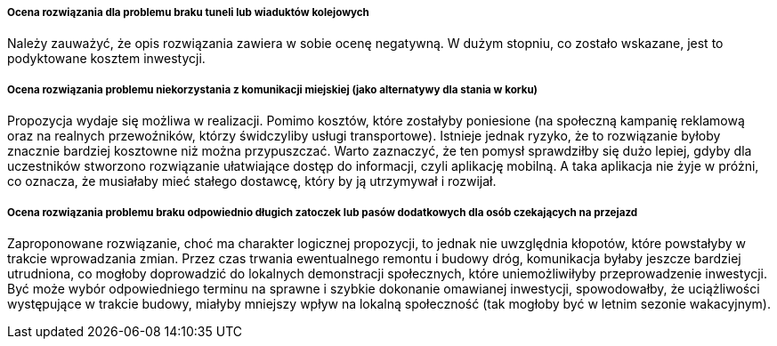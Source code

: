 ===== Ocena rozwiązania dla problemu braku tuneli lub wiaduktów kolejowych
Należy zauważyć, że opis rozwiązania zawiera w sobie ocenę negatywną. W dużym stopniu, co zostało wskazane, 
jest to podyktowane kosztem inwestycji.

===== Ocena rozwiązania problemu niekorzystania z komunikacji miejskiej (jako alternatywy dla stania w korku)
Propozycja wydaje się możliwa w realizacji. Pomimo kosztów, które zostałyby poniesione (na społeczną kampanię reklamową 
oraz na realnych przewoźników, którzy świdczyliby usługi transportowe).
Istnieje jednak ryzyko, że to rozwiązanie byłoby znacznie bardziej kosztowne niż można przypuszczać. 
Warto zaznaczyć, że ten pomysł sprawdziłby się dużo lepiej, gdyby dla uczestników stworzono rozwiązanie ułatwiające dostęp 
do informacji, czyli aplikację mobilną. A taka aplikacja nie żyje w próżni, co oznacza, że musiałaby mieć stałego dostawcę, 
który by ją utrzymywał i rozwijał.

===== Ocena rozwiązania problemu braku odpowiednio długich zatoczek lub pasów dodatkowych dla osób czekających na przejazd
Zaproponowane rozwiązanie, choć ma charakter logicznej propozycji, to jednak nie uwzględnia kłopotów, które powstałyby 
w trakcie wprowadzania zmian. Przez czas trwania ewentualnego remontu i budowy dróg, komunikacja byłaby jeszcze bardziej 
utrudniona, co mogłoby doprowadzić do lokalnych demonstracji społecznych, które uniemożliwiłyby przeprowadzenie inwestycji.
Być może wybór odpowiedniego terminu na sprawne i szybkie dokonanie omawianej inwestycji, spowodowałby, że uciążliwości 
występujące w trakcie budowy, miałyby mniejszy wpływ na lokalną społeczność (tak mogłoby być w letnim sezonie wakacyjnym).
